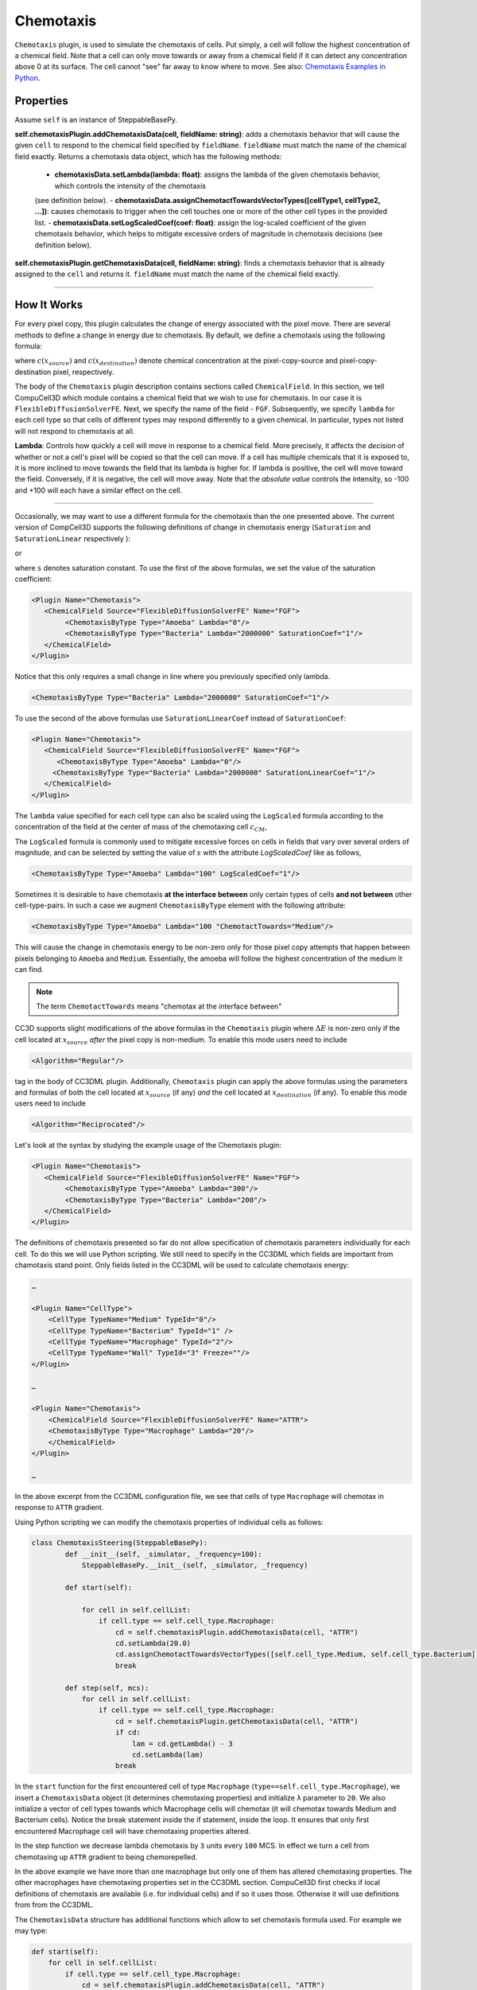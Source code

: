 Chemotaxis
----------

``Chemotaxis`` plugin, is used to simulate the chemotaxis
of cells. Put simply, a cell will follow the highest concentration of a chemical field. 
Note that a cell can only move towards or away from a 
chemical field if it can detect any concentration above 0 at its surface. 
The cell cannot "see" far away to know where to move. 
See also: `Chemotaxis Examples in Python <https://pythonscriptingmanual.readthedocs.io/en/latest/chemotaxis_on_a_cell-by-cell_basis.html>`_.

Properties
****************************

Assume ``self`` is an instance of SteppableBasePy.

**self.chemotaxisPlugin.addChemotaxisData(cell, fieldName: string)**: adds a chemotaxis behavior that will cause the given ``cell`` 
to respond to the chemical field specified by ``fieldName``. 
``fieldName`` must match the name of the chemical field exactly.  
Returns a chemotaxis data object, which has the following methods: 

    - **chemotaxisData.setLambda(lambda: float)**: assigns the lambda of the given chemotaxis behavior, which controls the intensity of the chemotaxis 
    (see definition below).
    - **chemotaxisData.assignChemotactTowardsVectorTypes([cellType1, cellType2, ...])**: causes chemotaxis to trigger when the cell touches
    one or more of the other cell types in the provided list.
    - **chemotaxisData.setLogScaledCoef(coef: float)**: assign the log-scaled
    coefficient of the given chemotaxis behavior, which helps to mitigate 
    excessive orders of magnitude in chemotaxis decisions (see definition below).

**self.chemotaxisPlugin.getChemotaxisData(cell, fieldName: string)**: finds a chemotaxis behavior that is already assigned to the ``cell`` and returns it. 
``fieldName`` must match the name of the chemical field exactly. 

****************************


How It Works
***************************

For every pixel copy, this plugin calculates the change of energy
associated with the pixel move. There are several methods to define a change
in energy due to chemotaxis. By default, we define a chemotaxis using the
following formula:

.. math::
   :nowrap:

   \begin{eqnarray}
        \Delta E_{chem} = -\lambda\left ( c(x_{destination}) - c(x_{source}) \right )
   \end{eqnarray}


where :math:`c(x_{source})` and :math:`c(x_{destination})` denote chemical concentration at
the pixel-copy-source and pixel-copy-destination pixel, respectively.

The body of the ``Chemotaxis`` plugin description contains sections called
``ChemicalField``. In this section, we tell CompuCell3D which module contains
a chemical field that we wish to use for chemotaxis. In our case it is
``FlexibleDiffusionSolverFE``. Next, we specify the name of the field - ``FGF``.
Subsequently, we specify ``lambda`` for each cell type so that cells of
different types may respond differently to a given chemical. In
particular, types not listed will not respond to chemotaxis at all.

**Lambda**: Controls how quickly a cell will move in response to a chemical field. 
More precisely, it affects the *decision* of whether or not a cell's pixel will be copied so that the cell can move.
If a cell has multiple chemicals that it is exposed to, it is more inclined to move towards the field that its lambda is higher for. 
If lambda is positive, the cell will move toward the field. 
Conversely, if it is negative, the cell will move away.
Note that the *absolute value* controls the intensity, 
so -100 and +100 will each have a similar effect on the cell.

****************************

Occasionally, we may want to use a different formula for the chemotaxis
than the one presented above. The current version of CompCell3D supports the
following definitions of change in chemotaxis energy (``Saturation`` and
``SaturationLinear`` respectively ):

.. math::
   :nowrap:

   \begin{eqnarray}
       \Delta E_{chem} = -\lambda \left [ \frac{c(x_{destination})}{s+c(x_{destination})} - \frac{c(x_{source})}{s+c(x_{source})} \right ]
   \end{eqnarray}

or

.. math::
   :nowrap:

   \begin{eqnarray}
       \Delta E_{chem} = -\lambda \left [ \frac{c(x_{destination})}{sc(x_{destination})+1} - \frac{c(x_{source})}{sc(x_{source})+1} \right ]
   \end{eqnarray}


where ``s`` denotes saturation constant. To use the first of the above
formulas, we set the value of the saturation coefficient:

.. code-block:: xml

    <Plugin Name="Chemotaxis">
       <ChemicalField Source="FlexibleDiffusionSolverFE" Name="FGF">
            <ChemotaxisByType Type="Amoeba" Lambda="0"/>
            <ChemotaxisByType Type="Bacteria" Lambda="2000000" SaturationCoef="1"/>
       </ChemicalField>
    </Plugin>


Notice that this only requires a small change in line where you previously
specified only lambda.

.. code-block:: xml

    <ChemotaxisByType Type="Bacteria" Lambda="2000000" SaturationCoef="1"/>


To use the second of the above formulas use ``SaturationLinearCoef`` instead of
``SaturationCoef``:

.. code-block:: xml

    <Plugin Name="Chemotaxis">
       <ChemicalField Source="FlexibleDiffusionSolverFE" Name="FGF">
          <ChemotaxisByType Type="Amoeba" Lambda="0"/>
         <ChemotaxisByType Type="Bacteria" Lambda="2000000" SaturationLinearCoef="1"/>
       </ChemicalField>
    </Plugin>

The ``lambda`` value specified for each cell type can also be scaled using the
``LogScaled`` formula according to the concentration of the field at the center of mass of the
chemotaxing cell :math:`c_{CM}`,

.. math::
    :nowrap:

    \begin{eqnarray}
        \Delta E_{chem} = -\frac{\lambda}{s + c_{CM}} \left ( c(x_{destination}) - c(x_{source}) \right )
    \end{eqnarray}

The ``LogScaled`` formula is commonly used to mitigate excessive forces on cells
in fields that vary over several orders of magnitude, and can be selected
by setting the value of :math:`s` with the attribute `LogScaledCoef` like as follows,

.. code-block:: xml

    <ChemotaxisByType Type="Amoeba" Lambda="100" LogScaledCoef="1"/>

Sometimes it is desirable to have chemotaxis **at the interface
between** only certain types of cells **and not between** other
cell-type-pairs. In such a case we augment ``ChemotaxisByType`` element with
the following attribute:

.. code-block:: xml

    <ChemotaxisByType Type="Amoeba" Lambda="100 "ChemotactTowards="Medium"/>


This will cause the change in chemotaxis energy to be non-zero
only for those pixel copy attempts that happen between pixels belonging
to ``Amoeba`` and ``Medium``. 
Essentially, the amoeba will follow the highest concentration of the medium it can find.

.. note::

    The term ``ChemotactTowards`` means "chemotax at the interface between"

CC3D supports slight modifications of the above formulas in the
``Chemotaxis`` plugin where :math:`\Delta E` is non-zero only if the cell located at :math:`x_{source}` *after*
the pixel copy is non-medium. To enable this mode users need to include

.. code-block:: xml

    <Algorithm="Regular"/>

tag in the body of CC3DML plugin.
Additionally, ``Chemotaxis`` plugin can apply the above formulas using the parameters
and formulas of both the cell located at :math:`x_{source}` (if any) `and` the cell located
at :math:`x_{destination}` (if any). To enable this mode users need to include

.. code-block:: xml

    <Algorithm="Reciprocated"/>


Let's look at the syntax by studying the example usage of the Chemotaxis
plugin:

.. code-block:: xml

    <Plugin Name="Chemotaxis">
       <ChemicalField Source="FlexibleDiffusionSolverFE" Name="FGF">
            <ChemotaxisByType Type="Amoeba" Lambda="300"/>
            <ChemotaxisByType Type="Bacteria" Lambda="200"/>
       </ChemicalField>
    </Plugin>

The definitions of chemotaxis presented so far do not allow
specification of chemotaxis parameters individually for each cell. To do
this we will use Python scripting. We still need to specify in the
CC3DML which fields are important from chamotaxis stand point. Only
fields listed in the CC3DML will be used to calculate chemotaxis energy:

.. code-block:: xml

    …

    <Plugin Name="CellType">
        <CellType TypeName="Medium" TypeId="0"/>
        <CellType TypeName="Bacterium" TypeId="1" />
        <CellType TypeName="Macrophage" TypeId="2"/>
        <CellType TypeName="Wall" TypeId="3" Freeze=""/>
    </Plugin>

    …

    <Plugin Name="Chemotaxis">
        <ChemicalField Source="FlexibleDiffusionSolverFE" Name="ATTR">
        <ChemotaxisByType Type="Macrophage" Lambda="20"/>
        </ChemicalField>
    </Plugin>

    …


In the above excerpt from the CC3DML configuration file, we see that
cells of type ``Macrophage`` will chemotax in response to ``ATTR`` gradient.

Using Python scripting we can modify the chemotaxis properties of individual
cells as follows:


.. code-block:: python

   class ChemotaxisSteering(SteppableBasePy):
           def __init__(self, _simulator, _frequency=100):
               SteppableBasePy.__init__(self, _simulator, _frequency)

           def start(self):

               for cell in self.cellList:
                   if cell.type == self.cell_type.Macrophage:
                       cd = self.chemotaxisPlugin.addChemotaxisData(cell, "ATTR")
                       cd.setLambda(20.0)
                       cd.assignChemotactTowardsVectorTypes([self.cell_type.Medium, self.cell_type.Bacterium])
                       break

           def step(self, mcs):
               for cell in self.cellList:
                   if cell.type == self.cell_type.Macrophage:
                       cd = self.chemotaxisPlugin.getChemotaxisData(cell, "ATTR")
                       if cd:
                           lam = cd.getLambda() - 3
                           cd.setLambda(lam)
                       break

In the ``start`` function for the first encountered cell of type ``Macrophage``
(``type==self.cell_type.Macrophage``), we insert a ``ChemotaxisData`` object (it determines chemotaxing
properties) and initialize ``λ`` parameter to ``20``. 
We also initialize a vector of cell types towards which Macrophage cells will chemotax 
(it will chemotax towards Medium and Bacterium cells). Notice the break statement inside the if statement, inside the loop. It ensures that only first
encountered Macrophage cell will have chemotaxing properties altered.

In the step function we decrease lambda chemotaxis by ``3`` units every ``100``
MCS. In effect we turn a cell from chemotaxing up ``ATTR`` gradient to being
chemorepelled.

In the above example we have more than one macrophage but only one of
them has altered chemotaxing properties. The other macrophages have
chemotaxing properties set in the CC3DML section. CompuCell3D first
checks if local definitions of chemotaxis are available (i.e. for
individual cells) and if so it uses those. Otherwise it will use
definitions from from the CC3DML.

The ``ChemotaxisData`` structure has additional functions which allow to set
chemotaxis formula used. For example we may type:

.. code-block:: python

    def start(self):
        for cell in self.cellList:
            if cell.type == self.cell_type.Macrophage:
                cd = self.chemotaxisPlugin.addChemotaxisData(cell, "ATTR")
                cd.setLambda(20.0)
                cd.setSaturationCoef(200.0)
                cd.assignChemotactTowardsVectorTypes([self.cell_type.Medium, self.cell_type.Bacterium])
                break


to activate ``Saturation`` formula. To activate ``SaturationLinear`` formula we
would use:

.. code-block:: python

    cd.setSaturationLinearCoef(2.0)

To activate the ``LogScaled`` formula for a cell, we would use:

.. code-block:: python

    cd.setLogScaledCoef(3.0)

.. warning::

    When you use chemotaxis plugin you have to make sure that
    fields that you refer to and module that contains this fields are
    declared in the CC3DML file. Otherwise you will most likely cause either
    program crash (which is not as bad as it sounds) or unpredicted behavior
    (much worse scenario, although unlikely as we made sure that in the case
    of undefined symbols, CompuCell3D exits)
